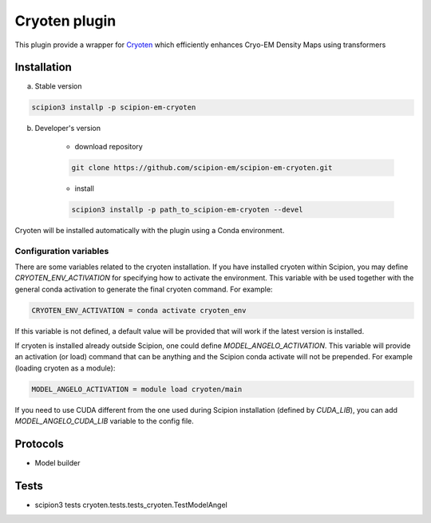 ====================
Cryoten  plugin
====================

This plugin provide a wrapper for `Cryoten <https://github.com/jianlin-cheng/cryoten>`_ which efficiently enhances Cryo-EM Density Maps using transformers


Installation
------------

a) Stable version

.. code-block::

    scipion3 installp -p scipion-em-cryoten

b) Developer's version

    * download repository

    .. code-block::

        git clone https://github.com/scipion-em/scipion-em-cryoten.git

    * install

    .. code-block::

        scipion3 installp -p path_to_scipion-em-cryoten --devel

Cryoten will be installed automatically with the plugin using a Conda environment.


Configuration variables
.......................

There are some variables related to the cryoten installation. If you have installed
cryoten within Scipion, you may define `CRYOTEN_ENV_ACTIVATION` for specifying
how to activate the environment. This variable with be used together with the general
conda activation to generate the final cryoten command. For example:

.. code-block::

    CRYOTEN_ENV_ACTIVATION = conda activate cryoten_env

If this variable is not defined, a default value will be provided that will work if the
latest version is installed.

If cryoten is installed already outside Scipion, one could define `MODEL_ANGELO_ACTIVATION`.
This variable will provide an activation (or load) command that can be anything and the Scipion
conda activate will not be prepended. For example (loading cryoten as a module):

.. code-block::

    MODEL_ANGELO_ACTIVATION = module load cryoten/main

If you need to use CUDA different from the one used during Scipion installation (defined by *CUDA_LIB*), you can add *MODEL_ANGELO_CUDA_LIB* variable to the config file.

Protocols
---------

* Model builder

Tests
-----

* scipion3 tests cryoten.tests.tests_cryoten.TestModelAngel

